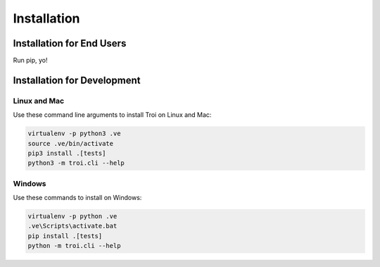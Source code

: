.. _installation:

Installation
============

Installation for End Users
--------------------------

Run pip, yo!

Installation for Development
----------------------------

Linux and Mac
^^^^^^^^^^^^^

Use these command line arguments to install Troi on Linux and Mac:

.. code-block:: bash

    virtualenv -p python3 .ve
    source .ve/bin/activate
    pip3 install .[tests]
    python3 -m troi.cli --help

Windows
^^^^^^^

Use these commands to install on Windows:

.. code-block:: bash

    virtualenv -p python .ve
    .ve\Scripts\activate.bat
    pip install .[tests]
    python -m troi.cli --help

